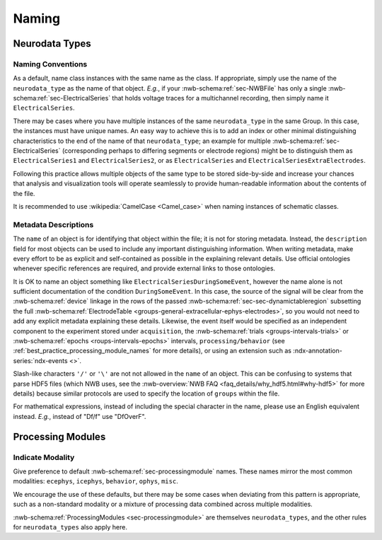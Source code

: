 Naming
======



Neurodata Types
---------------



.. _best_practice_object_names:

Naming Conventions
~~~~~~~~~~~~~~~~~~

As a default, name class instances with the same name as the class. If appropriate, simply use the name of the
``neurodata_type`` as the name of that object. *E.g.*, if your :nwb-schema:ref:`sec-NWBFile` has only a single
:nwb-schema:ref:`sec-ElectricalSeries` that holds voltage traces for a multichannel recording, then simply name it
``ElectricalSeries``.

There may be cases where you have multiple instances of the same ``neurodata_type`` in the same Group. In this case,
the instances must have unique names. An easy way to achieve this is to add an index or other minimal distinguishing
characteristics to the end of the name of that ``neurodata_type``; an example for multiple
:nwb-schema:ref:`sec-ElectricalSeries` (corresponding perhaps to differing segments or electrode regions) might be to
distinguish them as ``ElectricalSeries1`` and ``ElectricalSeries2``, or as ``ElectricalSeries`` and
``ElectricalSeriesExtraElectrodes``.

Following this practice allows multiple objects of the same type to be stored side-by-side and increase your chances
that analysis and visualization tools will operate seamlessly to provide human-readable information about the contents
of the file.

It is recommended to use :wikipedia:`CamelCase <Camel_case>` when naming instances of schematic classes.



.. _best_practice_description:

Metadata Descriptions
~~~~~~~~~~~~~~~~~~~~~

The ``name`` of an object is for identifying that object within the file; it is not for storing metadata. Instead, the
``description`` field for most objects can be used to include any important distinguishing information. When writing
metadata, make every effort to be as explicit and self-contained as possible in the explaining relevant details. Use
official ontologies whenever specific references are required, and provide external links to those ontologies.

It is OK to name an object something like ``ElectricalSeriesDuringSomeEvent``, however the name alone is not sufficient
documentation of the condition ``DuringSomeEvent``. In this case, the source of the signal will be clear from the
:nwb-schema:ref:`device` linkage in the rows of the passed :nwb-schema:ref:`sec-sec-dynamictableregion` subsetting
the full :nwb-schema:ref:`ElectrodeTable <groups-general-extracellular-ephys-electrodes>`, so you would not need to
add any explicit metadata explaining these details. Likewise, the event itself would be specified as an independent
component to the experiment stored under ``acquisition``, the :nwb-schema:ref:`trials <groups-intervals-trials>` or :nwb-schema:ref:`epochs <roups-intervals-epochs>` intervals, ``processing/behavior``
(see :ref:`best_practice_processing_module_names` for more details), or using an extension such as
:ndx-annotation-series:`ndx-events <>`.

Slash-like characters ``'/'`` or ``'\'``  are not not allowed in the ``name`` of an object. This can be
confusing to systems that parse HDF5 files (which NWB uses, see the
:nwb-overview:`NWB FAQ <faq_details/why_hdf5.html#why-hdf5>` for more details) because similar protocols are used to
specify the location of ``groups`` within the file.

For mathematical expressions, instead of including the special character in the name, please use an English equivalent
instead. *E.g.*, instead of "Df/f" use "DfOverF".



Processing Modules
------------------


.. _best_practice_processing_module_names:

Indicate Modality
~~~~~~~~~~~~~~~~~

Give preference to default :nwb-schema:ref:`sec-processingmodule` names. These names mirror the most common modalities:
``ecephys``, ``icephys``, ``behavior``, ``ophys``, ``misc``.

We encourage the use of these defaults, but there may be some cases when deviating from this pattern is appropriate,
such as a non-standard modality or a mixture of processing data combined across multiple modalities.

:nwb-schema:ref:`ProcessingModules <sec-processingmodule>` are themselves ``neurodata_types``, and the other rules for
``neurodata_types`` also apply here.

